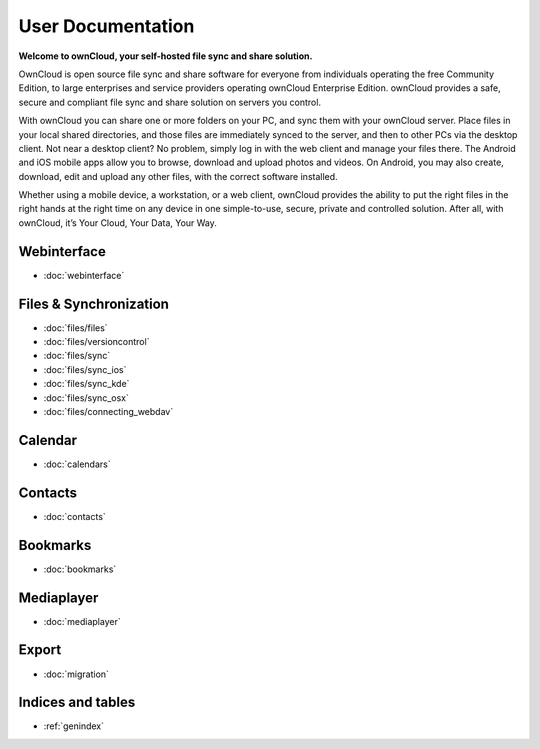 .. _index:

==================
User Documentation
==================
**Welcome to ownCloud, your self-hosted file sync and share solution.**

OwnCloud is open source file sync and share software for everyone from individuals operating the free Community Edition, to large enterprises and service providers operating ownCloud Enterprise Edition. ownCloud provides a safe, secure and compliant file sync and share solution on servers you control.

With ownCloud you can share one or more folders on your PC, and sync them with your ownCloud server. Place files in your local shared directories, and those files are immediately synced to the server, and then to other PCs via the desktop client. Not near a desktop client? No problem, simply log in with the web client and manage your files there. The Android and iOS mobile apps allow you to browse, download and upload photos and videos. On Android, you may also create, download, edit and upload any other files, with the correct software installed.

Whether using a mobile device, a workstation, or a web client, ownCloud provides the ability to put the right files in the right hands at the right time on any device in one simple-to-use, secure, private and controlled solution. After all, with ownCloud, it’s Your Cloud, Your Data, Your Way.

Webinterface
============
* :doc:`webinterface`

Files & Synchronization
=======================
* :doc:`files/files`
* :doc:`files/versioncontrol`
* :doc:`files/sync`
* :doc:`files/sync_ios`
* :doc:`files/sync_kde`
* :doc:`files/sync_osx`
* :doc:`files/connecting_webdav`

Calendar
========
* :doc:`calendars`

Contacts
========
* :doc:`contacts`

Bookmarks
========= 
* :doc:`bookmarks`

Mediaplayer
===========
* :doc:`mediaplayer`

Export
======
* :doc:`migration`

Indices and tables
==================

* :ref:`genindex`